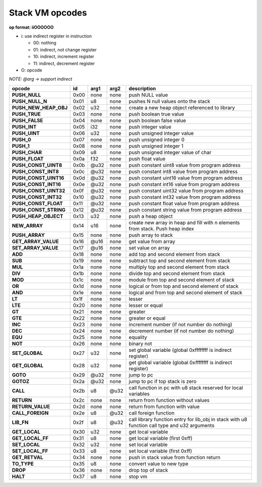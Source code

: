 .. meta::
   :description: Generic Stack VM for Scripting Languages.
   :twitter:description: Generic Stack VM for Scripting Languages.

Stack VM opcodes
=================

.. rst-class:: lead

   Stack VM opcodes.
   
**op format: iiOOOOOO**

* i: use indirect register in instruction

  * 00: nothing
  * 01: indirect, not change register
  * 10: indirect, increment register
  * 11: indirect, decrement register
  
* O: opcode

*NOTE: @arg -> support indirect*

+----------------------+------+-------+--------+-----------------------------------------------------------------------------------------------+
|        opcode        |  id  |  arg1 |  arg2  | description                                                                                   |
+======================+======+=======+========+===============================================================================================+
|**PUSH_NULL**         | 0x00 | none  | none   | push NULL value                                                                               |
+----------------------+------+-------+--------+-----------------------------------------------------------------------------------------------+
|**PUSH_NULL_N**       | 0x01 |   u8  | none   | pushes N null values onto the stack                                                           |
+----------------------+------+-------+--------+-----------------------------------------------------------------------------------------------+
|**PUSH_NEW_HEAP_OBJ** | 0x02 |  u32  | none   | create a new heap object referenced to library                                                |
+----------------------+------+-------+--------+-----------------------------------------------------------------------------------------------+
|**PUSH_TRUE**         | 0x03 | none  | none   | push boolean true value                                                                       |
+----------------------+------+-------+--------+-----------------------------------------------------------------------------------------------+
|**PUSH_FALSE**        | 0x04 | none  | none   | push boolean false value                                                                      |
+----------------------+------+-------+--------+-----------------------------------------------------------------------------------------------+
|**PUSH_INT**          | 0x05 |  i32  | none   | push integer value                                                                            |
+----------------------+------+-------+--------+-----------------------------------------------------------------------------------------------+
|**PUSH_UINT**         | 0x06 |  u32  | none   | push unsigned integer value                                                                   |
+----------------------+------+-------+--------+-----------------------------------------------------------------------------------------------+
|**PUSH_0**            | 0x07 | none  | none   | push unsigned integer 0                                                                       |
+----------------------+------+-------+--------+-----------------------------------------------------------------------------------------------+
|**PUSH_1**            | 0x08 | none  | none   | push unsigned integer 1                                                                       |
+----------------------+------+-------+--------+-----------------------------------------------------------------------------------------------+
|**PUSH_CHAR**         | 0x09 |   u8  | none   | push unsigned integer value of char                                                           |
+----------------------+------+-------+--------+-----------------------------------------------------------------------------------------------+
|**PUSH_FLOAT**        | 0x0a |  f32  | none   | push float value                                                                              |
+----------------------+------+-------+--------+-----------------------------------------------------------------------------------------------+
|**PUSH_CONST_UINT8**  | 0x0b | @u32  | none   | push constant uint8 value from program address                                                |
+----------------------+------+-------+--------+-----------------------------------------------------------------------------------------------+
|**PUSH_CONST_INT8**   | 0x0c | @u32  | none   | push constant int8 value from program address                                                 |
+----------------------+------+-------+--------+-----------------------------------------------------------------------------------------------+
|**PUSH_CONST_UINT16** | 0x0d | @u32  | none   | push constant uint16 value from program address                                               |
+----------------------+------+-------+--------+-----------------------------------------------------------------------------------------------+
|**PUSH_CONST_INT16**  | 0x0e | @u32  | none   | push constant int16 value from program address                                                |
+----------------------+------+-------+--------+-----------------------------------------------------------------------------------------------+
|**PUSH_CONST_UINT32** | 0x0f | @u32  | none   | push constant uint32 value from program address                                               |
+----------------------+------+-------+--------+-----------------------------------------------------------------------------------------------+
|**PUSH_CONST_INT32**  | 0x10 | @u32  | none   | push constant int32 value from program address                                                |
+----------------------+------+-------+--------+-----------------------------------------------------------------------------------------------+
|**PUSH_CONST_FLOAT**  | 0x11 | @u32  | none   | push constant float value from program address                                                |
+----------------------+------+-------+--------+-----------------------------------------------------------------------------------------------+
|**PUSH_CONST_STRING** | 0x12 | @u32  | none   | push constant string value from program address                                               |
+----------------------+------+-------+--------+-----------------------------------------------------------------------------------------------+
|**PUSH_HEAP_OBJECT**  | 0x13 |  u32  | none   | push a heap object                                                                            |
+----------------------+------+-------+--------+-----------------------------------------------------------------------------------------------+
|**NEW_ARRAY**         | 0x14 |  u16  | none   | create new array in heap and fill with n elements from stack. Push heap index                 |
+----------------------+------+-------+--------+-----------------------------------------------------------------------------------------------+
|**PUSH_ARRAY**        | 0x15 | none  | none   | push array to stack                                                                           |
+----------------------+------+-------+--------+-----------------------------------------------------------------------------------------------+
|**GET_ARRAY_VALUE**   | 0x16 | @u16  | none   | get value from array                                                                          |
+----------------------+------+-------+--------+-----------------------------------------------------------------------------------------------+
|**SET_ARRAY_VALUE**   | 0x17 | @u16  | none   | set value on array                                                                            |
+----------------------+------+-------+--------+-----------------------------------------------------------------------------------------------+
|**ADD**               | 0x18 | none  | none   | add top and second element from stack                                                         |
+----------------------+------+-------+--------+-----------------------------------------------------------------------------------------------+
|**SUB**               | 0x19 | none  | none   | subtract top and second element from stack                                                    |
+----------------------+------+-------+--------+-----------------------------------------------------------------------------------------------+
|**MUL**               | 0x1a | none  | none   | multiply top and second element from stack                                                    |
+----------------------+------+-------+--------+-----------------------------------------------------------------------------------------------+
|**DIV**               | 0x1b | none  | none   | divide top and second element from stack                                                      |
+----------------------+------+-------+--------+-----------------------------------------------------------------------------------------------+
|**MOD**               | 0x1c | none  | none   | module from top and second element of stack                                                   |
+----------------------+------+-------+--------+-----------------------------------------------------------------------------------------------+
|**OR**                | 0x1d | none  | none   | logical or from top and second element of stack                                               |
+----------------------+------+-------+--------+-----------------------------------------------------------------------------------------------+
|**AND**               | 0x1e | none  | none   | logical and from top and second element of stack                                              |
+----------------------+------+-------+--------+-----------------------------------------------------------------------------------------------+ 
|**LT**                | 0x1f | none  | none   | lesser                                                                                        |
+----------------------+------+-------+--------+-----------------------------------------------------------------------------------------------+
|**LTE**               | 0x20 | none  | none   | lesser or equal                                                                               |
+----------------------+------+-------+--------+-----------------------------------------------------------------------------------------------+
|**GT**                | 0x21 | none  | none   | greater                                                                                       |
+----------------------+------+-------+--------+-----------------------------------------------------------------------------------------------+
|**GTE**               | 0x22 | none  | none   | greater or equal                                                                              |
+----------------------+------+-------+--------+-----------------------------------------------------------------------------------------------+
|**INC**               | 0x23 | none  | none   | increment number (if not number do nothing)                                                   |
+----------------------+------+-------+--------+-----------------------------------------------------------------------------------------------+
|**DEC**               | 0x24 | none  | none   | decrement number (if not number do nothing)                                                   |
+----------------------+------+-------+--------+-----------------------------------------------------------------------------------------------+
|**EQU**               | 0x25 | none  | none   | equality                                                                                      |
+----------------------+------+-------+--------+-----------------------------------------------------------------------------------------------+
|**NOT**               | 0x26 | none  | none   | binary not                                                                                    |
+----------------------+------+-------+--------+-----------------------------------------------------------------------------------------------+
|**SET_GLOBAL**        | 0x27 |  u32  | none   | set global variable (global 0xffffffff is indirect register)                                  |
+----------------------+------+-------+--------+-----------------------------------------------------------------------------------------------+
|**GET_GLOBAL**        | 0x28 |  u32  | none   | get global variable (global 0xffffffff is indirect register)                                  |
+----------------------+------+-------+--------+-----------------------------------------------------------------------------------------------+
|**GOTO**              | 0x29 | @u32  | none   | jump to pc                                                                                    |
+----------------------+------+-------+--------+-----------------------------------------------------------------------------------------------+
|**GOTOZ**             | 0x2a | @u32  | none   | jump to pc if top stack is zero                                                               |
+----------------------+------+-------+--------+-----------------------------------------------------------------------------------------------+
|**CALL**              | 0x2b |   u8  |  @u32  | call function in pc with u8 stack reserved for local variables                                |
+----------------------+------+-------+--------+-----------------------------------------------------------------------------------------------+
|**RETURN**            | 0x2c | none  | none   | return from function without values                                                           |
+----------------------+------+-------+--------+-----------------------------------------------------------------------------------------------+
|**RETURN_VALUE**      | 0x2d | none  | none   | return from function with value                                                               |
+----------------------+------+-------+--------+-----------------------------------------------------------------------------------------------+
|**CALL_FOREIGN**      | 0x2e |   u8  |  @u32  | call foreign function                                                                         |
+----------------------+------+-------+--------+-----------------------------------------------------------------------------------------------+
|**LIB_FN**            | 0x2f |   u8  |  @u32  | call library function entry for lib_obj in stack with u8 function call type and u32 arguments |
+----------------------+------+-------+--------+-----------------------------------------------------------------------------------------------+
|**GET_LOCAL**         | 0x30 |  u32  | none   | get local variable                                                                            |
+----------------------+------+-------+--------+-----------------------------------------------------------------------------------------------+ 
|**GET_LOCAL_FF**      | 0x31 |   u8  | none   | get local variable (first 0xff)                                                               |
+----------------------+------+-------+--------+-----------------------------------------------------------------------------------------------+
|**SET_LOCAL**         | 0x32 |  u32  | none   | set local variable                                                                            |
+----------------------+------+-------+--------+-----------------------------------------------------------------------------------------------+
|**SET_LOCAL_FF**      | 0x33 |   u8  | none   | set local variable (first 0xff)                                                               |
+----------------------+------+-------+--------+-----------------------------------------------------------------------------------------------+
|**GET_RETVAL**        | 0x34 | none  | none   | push in stack value from function return                                                      |
+----------------------+------+-------+--------+-----------------------------------------------------------------------------------------------+
|**TO_TYPE**           | 0x35 |   u8  | none   | convert value to new type                                                                     |
+----------------------+------+-------+--------+-----------------------------------------------------------------------------------------------+
|**DROP**              | 0x36 | none  | none   | drop top of stack                                                                             |
+----------------------+------+-------+--------+-----------------------------------------------------------------------------------------------+
|**HALT**              | 0x37 |   u8  | none   | stop vm                                                                                       |
+----------------------+------+-------+--------+-----------------------------------------------------------------------------------------------+
